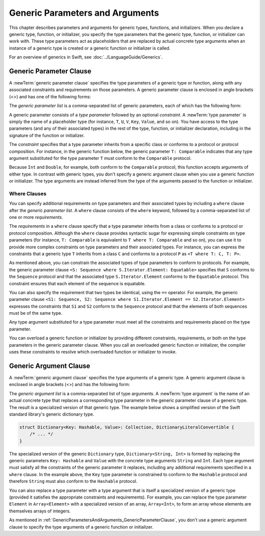 Generic Parameters and Arguments
================================

This chapter describes parameters and arguments for generic types, functions, and
initializers. When you declare a generic type, function, or initializer,
you specify the type parameters that the generic type, function, or initializer
can work with. These type parameters act as placeholders that
are replaced by actual concrete type arguments when an instance of a generic type is
created or a generic function or initializer is called.

For an overview of generics in Swift, see :doc:`../LanguageGuide/Generics`.

.. NOTE: Generic types are sometimes referred to as :newTerm:`parameterized types`
    because they are declared with one or more type parameters.

.. _GenericParametersAndArguments_GenericParameterClause:


Generic Parameter Clause
------------------------

A :newTerm:`generic parameter clause` specifies the type parameters of a generic
type or function, along with any associated constraints and requirements on those parameters.
A generic parameter clause is enclosed in angle brackets (<>)
and has one of the following forms:

.. syntax-outline::

    <<#generic parameter list#>>
    <<#generic parameter list#> where <#requirements#>>

The *generic parameter list* is a comma-separated list of generic parameters,
each of which has the following form:

.. syntax-outline::

    <#type parameter#>: <#constraint#>

A generic parameter consists of a *type parameter* followed by
an optional *constraint*. A :newTerm:`type parameter` is simply the name
of a placeholder type
(for instance, ``T``, ``U``, ``V``, ``Key``, ``Value``, and so on).
You have access to the type parameters (and any of their associated types) in the rest of the
type, function, or initializer declaration, including in the signature of the function
or initializer.

The *constraint* specifies that a type parameter inherits
from a specific class or conforms to a protocol or protocol composition.
For instance, in the generic function below, the generic parameter ``T: Comparable``
indicates that any type argument substituted
for the type parameter ``T`` must conform to the ``Comparable`` protocol.

.. testcode:: generic-params

    -> func simpleMax<T: Comparable>(_ x: T, _ y: T) -> T {
          if x < y {
             return y
          }
          return x
       }

Because ``Int`` and ``Double``, for example, both conform to the ``Comparable`` protocol,
this function accepts arguments of either type. In contrast with generic types, you don't
specify a generic argument clause when you use a generic function or initializer.
The type arguments are instead inferred from the type of the arguments passed
to the function or initializer.

.. testcode:: generic-params

    -> simpleMax(17, 42) // T is inferred to be Int
    << // r0 : Int = 42
    -> simpleMax(3.14159, 2.71828) // T is inferred to be Double
    << // r1 : Double = 3.1415899999999999


.. _GenericParametersAndArguments_WhereClauses:

Where Clauses
~~~~~~~~~~~~~

You can specify additional requirements on type parameters and their associated types
by including a ``where`` clause after the *generic parameter list*.
A ``where`` clause consists of the ``where`` keyword,
followed by a comma-separated list of one or more *requirements*.

The *requirements* in a ``where`` clause specify that a type parameter inherits from
a class or conforms to a protocol or protocol composition.
Although the ``where`` clause provides syntactic
sugar for expressing simple constraints on type parameters
(for instance, ``T: Comparable`` is equivalent to ``T where T: Comparable`` and so on),
you can use it to provide more complex constraints on type parameters
and their associated types. For instance, you can express the constraints that
a generic type ``T`` inherits from a class ``C`` and conforms to a protocol ``P`` as
``<T where T: C, T: P>``.

As mentioned above,
you can constrain the associated types of type parameters to conform to protocols.
For example, the generic parameter clause ``<S: Sequence where S.Iterator.Element: Equatable>``
specifies that ``S`` conforms to the ``Sequence`` protocol
and that the associated type ``S.Iterator.Element``
conforms to the ``Equatable`` protocol.
This constraint ensures that each element of the sequence is equatable.

You can also specify the requirement that two types be identical,
using the ``==`` operator. For example, the generic parameter clause
``<S1: Sequence, S2: Sequence where S1.Iterator.Element == S2.Iterator.Element>``
expresses the constraints that ``S1`` and ``S2`` conform to the ``Sequence`` protocol
and that the elements of both sequences must be of the same type.

Any type argument substituted for a type parameter must
meet all the constraints and requirements placed on the type parameter.

You can overload a generic function or initializer by providing different
constraints, requirements, or both on the type parameters in the generic parameter clause.
When you call an overloaded generic function or initializer,
the compiler uses these constraints to resolve which overloaded function
or initializer to invoke.

.. langref-grammar

    generic-params ::= '<' generic-param (',' generic-param)* where-clause? '>'
    generic-param ::= identifier
    generic-param ::= identifier ':' type-identifier
    generic-param ::= identifier ':' type-composition
    where-clause ::= 'where' requirement (',' requirement)*
    requirement ::= conformance-requirement
                ::= same-type-requirement
    conformance-requirement ::= type-identifier ':' type-identifier
    conformance-requirement ::= type-identifier ':' type-composition
    same-type-requirement ::= type-identifier '==' type-identifier

.. syntax-grammar::

    Grammar of a generic parameter clause

    generic-parameter-clause --> ``<`` generic-parameter-list requirement-clause-OPT ``>``
    generic-parameter-list --> generic-parameter | generic-parameter ``,`` generic-parameter-list
    generic-parameter --> type-name
    generic-parameter --> type-name ``:`` type-identifier
    generic-parameter --> type-name ``:`` protocol-composition-type

    requirement-clause --> ``where`` requirement-list
    requirement-list --> requirement | requirement ``,`` requirement-list
    requirement --> conformance-requirement | same-type-requirement

    conformance-requirement --> type-identifier ``:`` type-identifier
    conformance-requirement --> type-identifier ``:`` protocol-composition-type
    same-type-requirement --> type-identifier ``==`` type

.. NOTE: A conformance requirement can only have one type after the colon,
    otherwise, you'd have a syntactic ambiguity
    (a comma separated list types inside of a comma separated list of requirements).


.. _GenericParametersAndArguments_GenericArgumentClause:

Generic Argument Clause
-----------------------

A :newTerm:`generic argument clause` specifies the type arguments of a generic
type.
A generic argument clause is enclosed in angle brackets (<>)
and has the following form:

.. syntax-outline::

    <<#generic argument list#>>

The *generic argument list* is a comma-separated list of type arguments.
A :newTerm:`type argument` is the name of an actual concrete type that replaces
a corresponding type parameter in the generic parameter clause of a generic type.
The result is a specialized version of that generic type.
The example below shows a simplified version of the Swift standard library's
generic dictionary type.

.. code-block:: swift

    struct Dictionary<Key: Hashable, Value>: Collection, DictionaryLiteralConvertible {
        /* ... */
    }

.. TODO: How are we supposed to wrap code lines like the above?

The specialized version of the generic ``Dictionary`` type, ``Dictionary<String, Int>``
is formed by replacing the generic parameters ``Key: Hashable`` and ``Value``
with the concrete type arguments ``String`` and ``Int``. Each type argument must satisfy
all the constraints of the generic parameter it replaces, including any additional
requirements specified in a ``where`` clause. In the example above,
the ``Key`` type parameter is constrained to conform to the ``Hashable`` protocol
and therefore ``String`` must also conform to the ``Hashable`` protocol.

You can also replace a type parameter with a type argument that is itself
a specialized version of a generic type (provided it satisfies the appropriate
constraints and requirements). For example, you can replace the type parameter
``Element`` in ``Array<Element>`` with a specialized version of an array, ``Array<Int>``,
to form an array whose elements are themselves arrays of integers.

.. testcode:: array-of-arrays

    -> let arrayOfArrays: Array<Array<Int>> = [[1, 2, 3], [4, 5, 6], [7, 8, 9]]
    << // arrayOfArrays : Array<Array<Int>> = [[1, 2, 3], [4, 5, 6], [7, 8, 9]]

As mentioned in :ref:`GenericParametersAndArguments_GenericParameterClause`,
you don't use a generic argument clause to specify the type arguments
of a generic function or initializer.

.. langref-grammar

    generic-args ::= '<' generic-arg (',' generic-arg)* '>'
    generic-arg ::= type

.. syntax-grammar::

    Grammar of a generic argument clause

    generic-argument-clause --> ``<`` generic-argument-list ``>``
    generic-argument-list --> generic-argument | generic-argument ``,`` generic-argument-list
    generic-argument --> type
